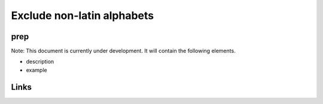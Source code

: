 
Exclude non-latin alphabets
===========================

prep
----

Note: This document is currently under development. It will contain the following elements.


* description
* example

Links
-----
